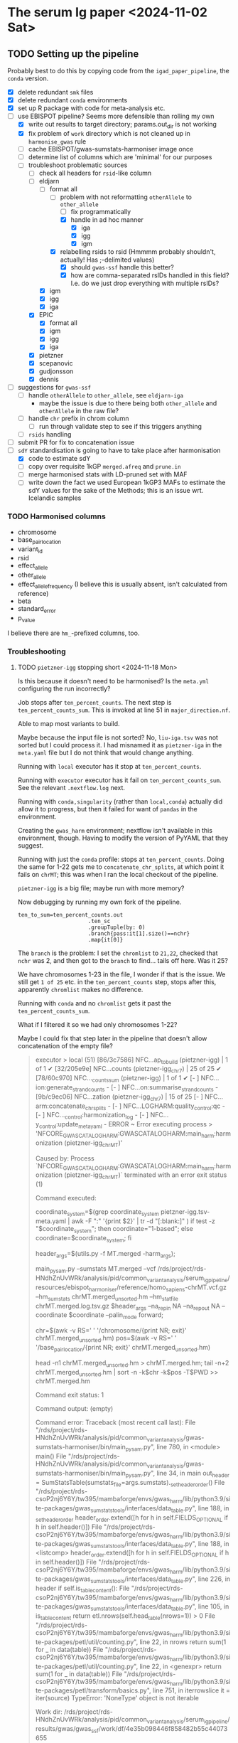 * The serum Ig paper <2024-11-02 Sat>
** TODO Setting up the pipeline

Probably best to do this by copying code from the =igad_paper_pipeline=, the =conda= version.

- [X] delete redundant =smk= files
- [X] delete redundant =conda= environments
- [X] set up R package with code for meta-analysis etc.
- [-] use EBISPOT pipeline? Seems more defensible than rolling my own
  - [X] write out results to target directory; params.out_dir is not working
  - [X] fix problem of =work= directory which is not cleaned up in =harmonise_gwas= rule
  - [ ] cache EBISPOT/gwas-sumstats-harmoniser image once
  - [ ] determine list of columns which are 'minimal' for our purposes
  - [-] troubleshoot problematic sources
    - [-] check all headers for =rsid=-like column
    - [-] eldjarn
      - [-] format all
        - [-] problem with not reformatting =otherAllele= to =other_allele=
          - [ ] fix programmatically
          - [X] handle in ad hoc manner
            - [X] iga
            - [X] igg
            - [X] igm
        - [X] relabelling rsids to rsid (Hmmmm probably shouldn't, actually! Has ;-delimited values)
          - [X] should =gwas-ssf= handle this better?
          - [X] how are comma-separated rsIDs handled in this field? I.e. do we just drop everything with multiple rsIDs?
      - [X] igm
      - [X] igg
      - [X] iga
    - [X] EPIC
      - [X] format all
      - [X] igm
      - [X] igg
      - [X] iga
    - [X] pietzner
    - [X] scepanovic
    - [X] gudjonsson
    - [X] dennis
- [ ] suggestions for =gwas-ssf=
  - [ ] handle =otherAllele= to =other_allele=, see =eldjarn-iga=
    - maybe the issue is due to there being both =other_allele= and =otherAllele= in the raw file?
  - [ ] handle =chr= prefix in chrom column
    - [ ] run through validate step to see if this triggers anything
  - [ ] =rsids= handling
- [ ] submit PR for fix to concatenation issue
- [-] =sdY= standardisation is going to have to take place after harmonisation
  - [X] code to estimate sdY
  - [ ] copy over requisite 1kGP =merged.afreq= and =prune.in=
  - [ ] merge harmonised stats with LD-pruned set with MAF
  - [ ] write down the fact we used European 1kGP3 MAFs to estimate the sdY values for the sake of the Methods; this is an issue wrt. Icelandic samples

*** TODO Harmonised columns

- chromosome
- base_pair_location
- variant_id
- rsid
- effect_allele
- other_allele
- effect_allele_frequency (I believe this is usually absent, isn't calculated from reference)
- beta
- standard_error
- p_value

I believe there are =hm_=-prefixed columns, too.

*** Troubleshooting
**** TODO =pietzner-igg= stopping short <2024-11-18 Mon>

Is this because it doesn't need to be harmonised? Is the =meta.yml= configuring the run incorrectly?

Job stops after =ten_percent_counts=. The next step is =ten_percent_counts_sum=. This is invoked at line 51 in =major_direction.nf=.

Able to map most variants to build.

Maybe because the input file is not sorted? No, =liu-iga.tsv= was not sorted but I could process it. I had misnamed it as =pietzner-iga= in the =meta.yaml= file but I do not think that would change anything.

Running with =local= executor has it stop at =ten_percent_counts=.

Running with =executor= executor has it fail on =ten_percent_counts_sum=. See the relevant =.nextflow.log= next.

Running with =conda,singularity= (rather than =local,conda=) actually did allow it to progress, but then it failed for want of =pandas= in the environment.

Creating the =gwas_harm= environment; nextflow isn't available in this environment, though. Having to modify the version of PyYAML that they suggest.

Running with just the =conda= profile: stops at =ten_percent_counts=. Doing the same for 1-22 gets me to =concatenate_chr_splits=, at which point it fails on =chrMT=; this was when I ran the local checkout of the pipeline.

=pietzner-igg= is a big file; maybe run with more memory?

Now debugging by running my own fork of the pipeline.
#+begin_src
ten_to_sum=ten_percent_counts.out
                      .ten_sc
                      .groupTuple(by: 0)
                      .branch{pass:it[1].size()==nchr}
                      .map{it[0]}
#+end_src

The =branch= is the problem: I set the =chromlist= to =21,22=, checked that =nchr= was 2, and then got to the =branch= to find... tails off here. Was it 25?

We have chromosomes 1-23 in the file, I wonder if that is the issue. We still get =1 of 25= etc. in the =ten_percent_counts= step, stops after this, apparently =chromlist= makes no difference.

Running with =conda= and no =chromlist= gets it past the =ten_percent_counts_sum=.

What if I filtered it so we had only chromosomes 1-22?

Maybe I could fix that step later in the pipeline that doesn't allow concatenation of the empty file?

#+begin_quote
executor >  local (51)
[86/3c7586] NFC…ap_to_build (pietzner-igg) | 1 of 1 ✔
[32/205e9e] NFC…counts (pietzner-igg_chr7) | 25 of 25 ✔
[78/60c970] NFC…_counts_sum (pietzner-igg) | 1 of 1 ✔
[-        ] NFC…ion:generate_strand_counts -
[-        ] NFC…on:summarise_strand_counts -
[9b/c9ec06] NFC…zation (pietzner-igg_chr7) | 15 of 25
[-        ] NFC…arm:concatenate_chr_splits -
[-        ] NFC…LOGHARM:quality_control:qc -
[-        ] NFC…_control:harmonization_log -
[-        ] NFC…y_control:update_meta_yaml -
ERROR ~ Error executing process > 'NFCORE_GWASCATALOGHARM:GWASCATALOGHARM:main_harm:harmonization (pietzner-igg_chrMT)'

Caused by:
  Process `NFCORE_GWASCATALOGHARM:GWASCATALOGHARM:main_harm:harmonization (pietzner-igg_chrMT)` terminated with an error exit status (1)


Command executed:

  coordinate_system=$(grep coordinate_system pietzner-igg.tsv-meta.yaml | awk -F ":" '{print $2}' | tr -d "[:blank:]" )
  if test -z "$coordinate_system"; then coordinate="1-based"; else coordinate=$coordinate_system; fi
  
  header_args=$(utils.py -f MT.merged -harm_args);
  
  main_pysam.py     --sumstats MT.merged     --vcf /rds/project/rds-HNdhZnUvWRk/analysis/pid/common_variant_analysis/serum_ig_pipeline/resources/ebispot_harmoniser/reference/homo_sapiens-chrMT.vcf.gz     --hm_sumstats chrMT.merged_unsorted.hm     --hm_statfile chrMT.merged.log.tsv.gz     $header_args     --na_rep_in NA     --na_rep_out NA     --coordinate $coordinate     --palin_mode forward;
  
  chr=$(awk -v RS='     ' '/chromosome/{print NR; exit}' chrMT.merged_unsorted.hm)
  pos=$(awk -v RS='     ' '/base_pair_location/{print NR; exit}' chrMT.merged_unsorted.hm)
  
  head -n1 chrMT.merged_unsorted.hm > chrMT.merged.hm;
  tail -n+2 chrMT.merged_unsorted.hm | sort -n -k$chr -k$pos -T$PWD >> chrMT.merged.hm

Command exit status:
  1

Command output:
  (empty)

Command error:
  Traceback (most recent call last):
    File "/rds/project/rds-HNdhZnUvWRk/analysis/pid/common_variant_analysis/gwas-sumstats-harmoniser/bin/main_pysam.py", line 780, in <module>                                                
      main()
    File "/rds/project/rds-HNdhZnUvWRk/analysis/pid/common_variant_analysis/gwas-sumstats-harmoniser/bin/main_pysam.py", line 34, in main                                                     
      out_header = SumStatsTable(sumstats_file=args.sumstats)._set_header_order()
    File "/rds/project/rds-csoP2nj6Y6Y/tw395/mambaforge/envs/gwas_harm/lib/python3.9/site-packages/gwas_sumstats_tools/interfaces/data_table.py", line 188, in _set_header_order              
      header_order.extend([h for h in self.FIELDS_OPTIONAL if h in self.header()])
    File "/rds/project/rds-csoP2nj6Y6Y/tw395/mambaforge/envs/gwas_harm/lib/python3.9/site-packages/gwas_sumstats_tools/interfaces/data_table.py", line 188, in <listcomp>                     
      header_order.extend([h for h in self.FIELDS_OPTIONAL if h in self.header()])
    File "/rds/project/rds-csoP2nj6Y6Y/tw395/mambaforge/envs/gwas_harm/lib/python3.9/site-packages/gwas_sumstats_tools/interfaces/data_table.py", line 226, in header                         
      if self.is_table_content():
    File "/rds/project/rds-csoP2nj6Y6Y/tw395/mambaforge/envs/gwas_harm/lib/python3.9/site-packages/gwas_sumstats_tools/interfaces/data_table.py", line 105, in is_table_content               
      return etl.nrows(self.head_table(nrows=1)) > 0
    File "/rds/project/rds-csoP2nj6Y6Y/tw395/mambaforge/envs/gwas_harm/lib/python3.9/site-packages/petl/util/counting.py", line 22, in nrows                                                  
      return sum(1 for _ in data(table))
    File "/rds/project/rds-csoP2nj6Y6Y/tw395/mambaforge/envs/gwas_harm/lib/python3.9/site-packages/petl/util/counting.py", line 22, in <genexpr>                                              
      return sum(1 for _ in data(table))
    File "/rds/project/rds-csoP2nj6Y6Y/tw395/mambaforge/envs/gwas_harm/lib/python3.9/site-packages/petl/transform/basics.py", line 751, in iterrowslice                                       
      it = iter(source)
  TypeError: 'NoneType' object is not iterable

Work dir:
  /rds/project/rds-HNdhZnUvWRk/analysis/pid/common_variant_analysis/serum_ig_pipeline/results/gwas/gwas_ssf/work/df/4e35b098446f858482b55c44073655                                            

Tip: view the complete command output by changing to the process work dir and entering the command `cat .command.out`                                                                         

 -- Check '.nextflow.log' file for details

#+end_quote

Need to edit the above to run the =header_args= and =main_pysam.py= lines. Probably easier to get the paths etc. by writing the commands in a script.

It's definitely the =main_pysam.py= script that is causing problems:
#+begin_src
if args.hm_sumstats:
      out_handle = open_gzip(args.hm_sumstats, "wb")
      out_header = SumStatsTable(sumstats_file=args.sumstats)._set_header_order()
      tag_neg_log_10_p_value=False
      if "neg_log_10_p_value" in out_header:
          out_header.remove("neg_log_10_p_value")
          tag_neg_log_10_p_value=True
#+end_src

Problem is that there are no rows in =MT.merged=, the file to which =args.sumstats=.

***** Creating issue

Note:
- x of 25 when I'm only specifying 1-22
- stops after =ten_percent_counts=
- if they ask why I'm not restricting it to 1-22, say it's because I got further with the default setting and got an explicit error rather than an orderly exit after the =ten_percent_counts= stage

**** DONE Fixing =gwas_harm= environment

Looks like some of the pip dependencies conflict with those of the updated =gwas-sumstats-tools=

****** PR

- reference Vietnamese guy's PR, say doing the same but with the latest release of =gwas-sumstats-tools=
- updated =PyYAML=, =requests=, and specified a version for =numpy=, issue previously encountered https://github.com/EBISPOT/gwas-sumstats-tools/issues/45

***** Looking at this issue for =eldjarn-igg=

The =eldjarn-igg= data set progressed to writing out =ten_percent_total_strand_count.tsv=:
#+begin_quote
Palindromic variant     0
Forward strand variant  0
Reverse strand variant  0
No VCF record found     0
Invalid variant for harmonisation       0
palin_mode      drop
#+end_quote

This file is written out by =ten_percent_counts_sum.nf=. Looks like all the variants are in the =1_map_to_build/unmapped= file!

**** Test job also stopping short <2024-12-04 Wed>

Job stopping at =ten_percent_counts= as before.

This happened when I ran:
#+begin_src
nextflow -c /rds/project/rds-HNdhZnUvWRk/analysis/pid/common_variant_analysis/serum_ig_pipeline/config/harmoniser.config run /rds/project/rds-HNdhZnUvWRk/analysis/pid/common_variant_analysis/gwas-sumstats-harmoniser --ref /rds/project/rds-HNdhZnUvWRk/analysis/pid/common_variant_analysis/serum_ig_pipeline/resources/ebispot_harmoniser/reference -profile test,conda
#+end_src

Not sure why it does not work with =conda=: stopping after the =ten_percent_counts= step. Maybe because I'm rerunning it before deleting the previous output?

Trying to reproduce this with default settings (i.e. =test,singularity=) after dropping the =-c= argument but still running my local checkout of the harmoniser (65714615).
#+begin_src
nextflow run /rds/project/rds-HNdhZnUvWRk/analysis/pid/common_variant_analysis/gwas-sumstats-harmoniser --ref /rds/project/rds-HNdhZnUvWRk/analysis/pid/common_variant_analysis/serum_ig_pipeline/resources/ebispot_harmoniser/reference -profile test,singularity
#+end_src

#+begin_src
executor >  local (26)
[25/26245c] NFC…map_to_build (random_name) | 1 of 1 ✔
[a4/039746] NFC…_counts (random_name_chrX) | 25 of 25 ✔
[-        ] NFC…ion:ten_percent_counts_sum -
[-        ] NFC…ion:generate_strand_counts -
[-        ] NFC…on:summarise_strand_counts -
[-        ] NFC…RM:main_harm:harmonization -
[-        ] NFC…arm:concatenate_chr_splits -
[-        ] NFC…LOGHARM:quality_control:qc -
[-        ] NFC…_control:harmonization_log -
[-        ] NFC…y_control:update_meta_yaml -
Completed at: 04-Dec-2024 21:48:45
Duration    : 17m 47s
CPU hours   : 0.3
Succeeded   : 26
#+end_src

This still happens if I run it in a separate directory, =test=.

Running with the repo version (65726143):
#+begin_src
nextflow run EBISPOT/gwas-sumstats-harmoniser --ref /rds/project/rds-HNdhZnUvWRk/analysis/pid/common_variant_analysis/serum_ig_pipeline/resources/ebispot_harmoniser/reference -r $release_version -profile test,singularity
#+end_src

Hadn't set =release_version= (v1.1.10).

Had to delete the =.nextflow= directory to get this running; would this help with the other jobs?

Ok, =conda= version does not work even with this! Stops at =ten_percent_counts=.

I can run these on my own machine, might be due to the cluster.

***** Running the =test= locally

This works?
#+begin_src
  (base) tomw@toms-tpd:~/cam/serum_ig_pipeline$ sudo nextflow run EBISPOT/gwas-sumstats-harmoniser -r v1.1.10 -profile test,singularity
Nextflow 24.10.2 is available - Please consider updating your version to it

 N E X T F L O W   ~  version 24.10.0

Pulling EBISPOT/gwas-sumstats-harmoniser ...
 downloaded from https://github.com/EBISPOT/gwas-sumstats-harmoniser.git
Launching `https://github.com/EBISPOT/gwas-sumstats-harmoniser` [special_pike] DSL2 - revision: 436c17a91c [v1.1.10]

Start harmonising files
Harmonizing the file /root/.nextflow/assets/EBISPOT/gwas-sumstats-harmoniser/test_data/random_name.tsv
[-        ] process > NFCORE_GWASCATALOGHARM:GWASCATALOGHARM:major_direction:map_to_build            -
executor >  local (10)
[dd/b4e1e8] process > NFCORE_GWASCATALOGHARM:GWASCATALOGHARM:major_direction:map_to_build (random_name)             [100%] 1 of 1 ✔
[08/76cf43] process > NFCORE_GWASCATALOGHARM:GWASCATALOGHARM:major_direction:ten_percent_counts (random_name_chr1)  [100%] 2 of 2 ✔
[8c/2a1791] process > NFCORE_GWASCATALOGHARM:GWASCATALOGHARM:major_direction:ten_percent_counts_sum (random_name)   [100%] 1 of 1 ✔
[-        ] process > NFCORE_GWASCATALOGHARM:GWASCATALOGHARM:major_direction:generate_strand_counts                 -
[-        ] process > NFCORE_GWASCATALOGHARM:GWASCATALOGHARM:major_direction:summarise_strand_counts                -
[74/814d7d] process > NFCORE_GWASCATALOGHARM:GWASCATALOGHARM:main_harm:harmonization (random_name_chr22)            [100%] 2 of 2 ✔
[30/577ac7] process > NFCORE_GWASCATALOGHARM:GWASCATALOGHARM:main_harm:concatenate_chr_splits (random_name)         [100%] 1 of 1 ✔
[c1/8f7d1b] process > NFCORE_GWASCATALOGHARM:GWASCATALOGHARM:quality_control:qc (random_name)                       [100%] 1 of 1 ✔
[65/fdb023] process > NFCORE_GWASCATALOGHARM:GWASCATALOGHARM:quality_control:harmonization_log (random_name)        [100%] 1 of 1 ✔
[5d/7422ca] process > NFCORE_GWASCATALOGHARM:GWASCATALOGHARM:quality_control:update_meta_yaml (random_name)         [100%] 1 of 1 ✔
Completed at: 04-Dec-2024 18:03:32
Duration    : 1m 29s
CPU hours   : (a few seconds)
Succeeded   : 10
#+end_src

When I run my checkout, it finishes those missing jobs too when run with =singularity=.

**** Running =eldjarn-iga= <2024-12-05 Thu>

#+begin_src
[e1/8b66a5] NFC…nization_log (eldjarn-iga) | 1 of 1, failed: 1 ✘
[-        ] NFC…y_control:update_meta_yaml -
ERROR ~ Error executing process > 'NFCORE_GWASCATALOGHARM:GWASCATALOGHARM:quality_control:harmonization_log (eldjarn-iga)'

Caused by:
  Process `NFCORE_GWASCATALOGHARM:GWASCATALOGHARM:quality_control:harmonization_log (eldjarn-iga)` terminated with an error exit status (1)


Command executed:

  # Generating running log
  log_script.sh     -r "/rds/project/rds-HNdhZnUvWRk/analysis/pid/common_variant_analysis/serum_ig_pipeline/resources/ebispot_harmoniser/reference/homo_sapiens-chr15.vcf.gz"     -i eldjarn-ig
a.tsv     -c ten_percent_total_strand_count.tsv     -d report.txt     -h harmonised.tsv     -u unmapped     -o eldjarn-iga.running.log     -p v1.1.10
  
  N=$(awk -v RS='       ' '/hm_code/{print NR; exit}' harmonised.qc.tsv)
  sed 1d harmonised.qc.tsv| awk -F "    " '{print $'"$N"'}' | creat_log.py >> eldjarn-iga.running.log
  
  # extract harmonise result
  result=$(grep Result eldjarn-iga.running.log | cut -f2)
  
  # Prepare the gzip data
  chr=$(awk -v RS='     ' '/chromosome/{print NR; exit}' harmonised.qc.tsv)
  pos=$(awk -v RS='     ' '/base_pair_location/{print NR; exit}' harmonised.qc.tsv)
  
  cat harmonised.qc.tsv | bgzip -c > eldjarn-iga.h.tsv.gz
  tabix -c N -S 1 -f -s $chr -b $pos -e $pos eldjarn-iga.h.tsv.gz

Command exit status:
  1

Command output:
  /rds/project/rds-HNdhZnUvWRk/analysis/pid/common_variant_analysis/serum_ig_pipeline/resources/ebispot_harmoniser/reference/homo_sapiens-chr15.vcf.gz,eldjarn-iga.tsv,ten_percent_total_strand_count.tsv,report.txt,harmonised.tsv,unmapped,,,eldjarn-iga.running.log,v1.1.10

Command error:
  INFO:    Environment variable SINGULARITYENV_TMP is set, but APPTAINERENV_TMP is preferred
  INFO:    Environment variable SINGULARITYENV_TMPDIR is set, but APPTAINERENV_TMPDIR is preferred
  INFO:    Environment variable SINGULARITYENV_NXF_TASK_WORKDIR is set, but APPTAINERENV_NXF_TASK_WORKDIR is preferred
  /rds/project/rds-HNdhZnUvWRk/analysis/pid/common_variant_analysis/serum_ig_pipeline/resources/ebispot_harmoniser/reference/homo_sapiens-chr15.vcf.gz,eldjarn-iga.tsv,ten_percent_total_strand_count.tsv,report.txt,harmonised.tsv,unmapped,,,eldjarn-iga.running.log,v1.1.10
  awk: line 1: syntax error at or near }
  Traceback (most recent call last):
    File "/bin/creat_log.py", line 43, in <module>
      success_ratio=success_all/all
  ZeroDivisionError: division by zero
  

#+end_src

Looks like the issue is that the chromosome values are prefixed with =chr=.

Now running after fixing =chr= issue: 65782694.

Only 2,474,741 rows in the harmonised file, though. =10_percent_ratio= ('forward sites ratio') was 0.54, which meant palindromic variants were dropped. Only harmonised 7.81% of sites. 79.93% of input variants dropped as no match in the reference VCF, but far more were still mapped to hg38.

#+begin_src
  X	NA	G	A	0.0974	0.092386	NA	0.291759	chrX:156029849:G:A	.	A	0.53498	30695	0.00198	NA	NA
X	NA	C	C	-0.0513	0.123768	NA	0.678518	chrX:156029857:C:C	.	C	0.16844	30695	0.00094	NA	NA
X	NA	G	C	0.0513	0.123768	NA	0.678518	chrX:156029857:G:C	rs1384946096	C	0.16844	30695	0.00094	NA	NA
X	NA	C	CTTAGGG	-0.0061	0.063531	NA	0.923508	chrX:156029886:C:CTTAGGG	rs1440518544	CTTAGGG	0.03456	30695	0.00348	NA	NA
X	NA	T	T	0.0029	0.060766	NA	0.961936	chrX:156029888:T:T	.	T	0.01685	30695	0.00355	NA	NA
X	NA	*	T	-0.0029	0.059369	NA	0.961041	chrX:156029888:*:T	.	T	0.01726	30695	0.00355	NA	NA
X	NA	C	G	1.0176	0.434783	NA	0.019259	chrX:156029914:C:G	rs1301486121	G	1.71537	30695	0.00022	NA	NA
X	NA	C	G	-0.0193	0.05453	NA	0.723388	chrX:156029926:C:G	rs1378190828	G	0.14063	30694	0.0051	NA	NA
X	NA	A	G	-0.0351	0.056235	NA	0.532518	chrX:156029943:A:G	rs868390234	G	0.27367	30694	0.0049	NA	NA
X	NA	A	G	-0.0351	0.05618	NA	0.532119	chrX:156029949:A:G	rs867012337	G	0.27399	30694	0.0049	NA	NA
#+end_src

If I grep for the position of the last variant in the above subset of rows, I get a match for alleles, rsID, etc.

#+begin_src
  snakemake) [tw395@login-q-1 reference]$ zcat homo_sapiens-chrX.vcf.gz | grep "156029949"
X	156029949	rs1381077572	G	GG	.	.	dbSNP_151;TSA=insertion
X	156029949	rs867012337	A	C,G	.	.	dbSNP_151;TSA=SNV;E_Freq;E_TOPMed;E_gnomAD

#+end_src

Would it be any different if I relabelled the =rsids= column? Running this as 65787288. This works!

***** =other_allele= not relabelled properly <2024-12-05 Thu>

The =eldjarn-iga.json= file 'relabels' =otherAllele= as =otherAllele= rather than =other_allele=.

#+begin_quote
Chrom   Pos     Name    rsids   effectAllele    otherAllele     Beta    Pval    minus_log10_pval        SE      N       ImpMAF
#+end_quote

=effectAllele= is handled correctly.

****** PR for this issue

Would need to edit header schema. =otherAllele= is absent, but perhaps the matching checks for capitalised/uncapitalised versions.

***** =rsid= column where multiple rsIDs are present <2024-12-06 Fri>

There are 1,252,336 rows in the file with the comma-delimited rsIDs (33,449,991 rows in total).

=unmapped= has 445,802 rows, 49,740 instances of commas (more than one in some fields).

I lose just over 20% sites in total from 33.5M variants. Hmmm...

#+begin_quote
6. Failed harmonisation

21.63% ( 7139118 of 33004201 ) sites failed to harmonise.

hm_code Number  Percentage      Explanation
15      3370190 10.21%  No matching variants in reference VCF; Cannot harmonise
14      3767139 11.41%  Required fields are not known; Cannot harmonise
16      1789    0.01%   Multiple matching variants in reference VCF (ambiguous); Cannot harmonise

#+end_quote

Are we losing those code 15's for a good reason? Looking at the files in =4_harmonization=, looks like a lot of those I am losing are indels, SNPs missing information.

Does the coordinate-based step in =map_to_build.py= save any rows with multiple rsIDs? There should be some in the =eldjarn-iga= output file:
#+begin_quote
> dat[, .N, by = hm_coordinate_conversion]
   hm_coordinate_conversion        N
                     <char>    <int>
1:                       lo   118768
2:                       rs 25746315
> dat[rsid %like% ',']
Empty data.table (0 rows and 17 cols): chromosome,base_pair_location,effect_allele,other_allele,beta,standard_error...
#+end_quote

Maybe the rsID is updated? Apparently so, I get 6,717 rows, e.g.
#+begin_quote
> merged[!is.na(rsid.y)][, .(chromosome, base_pair_location, rsid.x, rsid.y)]
      chromosome base_pair_location       rsid.x
          <char>              <int>       <char>
   1:          1          112568861  rs377429784
   2:          1          151781328  rs550995792
   3:          1          166716818  rs143243322
   4:         10           91154560  rs780262309
   5:         11             197169    rs5789177
  ---                                           
6713:          9           39093202  rs375232468
6714:          9           39152534 rs1198576337
6715:          9           39209599  rs372042997
6716:          9           39465460 rs1437888070
6717:          9          102285530   rs78170949
                                   rsid.y
                                   <char>
   1:             rs377429784,rs869255253
   2: rs1491351417,rs550995792,rs60652277
   3:              rs143243322,rs60040574
   4:             rs750427664,rs780262309
   5:                 rs3839961,rs5789177
  ---                                    
6713:              rs375232468,rs60208177
6714:              rs1198576337,rs4062758
6715:              rs372042997,rs60690302
6716:             rs1437888070,rs77517622
6717:              rs398096568,rs78170949
#+end_quote

Well, good job, EBI, this was a problem I did not need to fix, I think.

**** TODO Is =rsid=-like column present elsewhere? <2024-12-06 Fri>

#+begin_src
  dennis-iga.tsv
chromosome	variant_id	base_pair_location	A1	A2	N	AF1	BETA	SE	p_value
dennis-igg.tsv
chromosome	variant_id	base_pair_location	A1	A2	N	AF1	BETA	SE	p_value
eldjarn-iga.tsv
Chrom	Pos	Name	rsids	effectAllele	otherAllele	Beta	Pval	minus_log10_pval	SE	N	ImpMAF
eldjarn-igg.tsv
Chrom	Pos	Name	rsids	effectAllele	otherAllele	Beta	Pval	minus_log10_pval	SE	N	ImpMAF
eldjarn-igm.tsv
Chrom	Pos	Name	rsids	effectAllele	otherAllele	Beta	Pval	minus_log10_pval	SE	N	ImpMAF
gudjonsson-iga.tsv
variant_id	p_value	chromosome	base_pair_location	effect_allele	other_allele	effect_allele_frequency	beta	standard_error	odds_ratio	ci_lower	ci_upper
gudjonsson-igg.tsv
variant_id	p_value	chromosome	base_pair_location	effect_allele	other_allele	effect_allele_frequency	beta	standard_error	odds_ratio	ci_lower	ci_upper
gudjonsson-igm.tsv
variant_id	p_value	chromosome	base_pair_location	effect_allele	other_allele	effect_allele_frequency	beta	standard_error	odds_ratio	ci_lower	ci_upper
iga.tsv
chr	rsid	pos	REF	ALT	all_AA	all_AB	all_BB	maf	hwe	p_value	beta	se	info_impute	impute	N
igg.tsv
chr	rsid	pos	REF	ALT	all_AA	all_AB	all_BB	maf	hwe	p_value	beta	se	info_impute	impute	N
igm.tsv
chr	rsid	pos	REF	ALT	all_AA	all_AB	all_BB	maf	hwe	p_value	beta	se	info_impute	impute	N
liu-decode-iga.tsv
SNP	CHR	BP_hg19	A1	A2	BETA	SE	P
liu-iga.tsv
SNP	CHR	BP_hg19	A1	A2	BETA	SE	P
pietzner-iga.tsv
rsid	MarkerName	Allele1	Allele2	Freq1	FreqSE	MinFreq	MaxFreq	Effect	StdErr	Pvalue	Direction	HetISq	HetChiSq	HetDf	HetPVal	TotalSampleSize	chr	pos
pietzner-igg.tsv
rsid	MarkerName	Allele1	Allele2	Freq1	FreqSE	MinFreq	MaxFreq	Effect	StdErr	Pvalue	Direction	HetISq	HetChiSq	HetDf	HetPVal	TotalSampleSize	chr	pos
pietzner-igm.tsv
rsid	MarkerName	Allele1	Allele2	Freq1	FreqSE	MinFreq	MaxFreq	Effect	StdErr	Pvalue	Direction	HetISq	HetChiSq	HetDf	HetPVal	TotalSampleSize	chr	pos
scepanovic-iga.tsv
chromosome	base_pair_location	variant_id	other_allele	effect_allele	effect_allele_frequency	test	obs_ct	beta	standard_error	t_stat	p_value	ci_upper	odds_ratio	ci_lower
scepanovic-igg.tsv
chromosome	base_pair_location	variant_id	other_allele	effect_allele	effect_allele_frequency	test	obs_ct	beta	standard_error	t_stat	p_value	ci_upper	ci_lower	odds_ratio
scepanovic-igm.tsv
chromosome	base_pair_location	variant_id	other_allele	effect_allele	effect_allele_frequency	test	obs_ct	beta	standard_error	t_stat	p_value	odds_ratio	ci_lower	ci_upper

#+end_src

Ensuring that we've handled these columns correctly where necessary:
- [-] eldjarn
  - [ ] missing rows where we have multiple rsIDs; how come we don't just use coordinates there? Apparently =map_to_build= does do this.
- [ ] EPIC
- [ ] pietzner

**** TODO Using config to specify column labels <2024-12-23 Mon>

#+begin_quote
gwas/plot_gwas_manhattan.R:chr_col <- snakemake@params[['chr_col']]
gwas/plot_gwas_manhattan.R:bp_col <- snakemake@params[['bp_col']]
gwas/plot_gwas_manhattan.R:p_col <- snakemake@params[['p_col']]
gwas/plot_gwas_manhattan.R:snp_col <- snakemake@params[['snp_col']]
gwas/lead_snp_annotation.py:chr_col = snakemake.params.chr_col
gwas/lead_snp_annotation.py:bp_col = snakemake.params.bp_col
gwas/lead_snp_annotation.py:snp_col = snakemake.params.snp_col
gwas/lead_snp_annotation.py:ref_col = snakemake.params.ref_col
gwas/lead_snp_annotation.py:alt_col = snakemake.params.alt_col
gwas/join_pair_gwas_stats.R:chr_col <- snakemake@params[['chr_col']]
gwas/join_pair_gwas_stats.R:bp_col <- snakemake@params[['bp_col']]
gwas/join_pair_gwas_stats.R:ref_col <- snakemake@params[['ref_col']]
gwas/join_pair_gwas_stats.R:alt_col <- snakemake@params[['alt_col']]
gwas/join_pair_gwas_stats.R:p_col <- snakemake@params[['p_col']]
gwas/join_pair_gwas_stats.R:beta_col <- snakemake@params[['beta_col']]
gwas/join_pair_gwas_stats.R:se_col <- snakemake@params[['se_col']]
gwas/join_pair_gwas_stats.R:id_col <- snakemake@params[['id_col']]
gwas/make_plink_range.R:chr_col <- snakemake@params[['chr_col']]
gwas/make_plink_range.R:bp_col <- snakemake@params[['bp_col']]
gwas/make_plink_range.R:ref_col <- snakemake@params[['ref_col']]
gwas/make_plink_range.R:alt_col <- snakemake@params[['alt_col']]
gwas/distance_clump.R:chr_col <- snakemake@params[['chr_col']]
gwas/distance_clump.R:bp_col <- snakemake@params[['bp_col']]
gwas/distance_clump.R:ref_col <- snakemake@params[['ref_col']]
gwas/distance_clump.R:alt_col <- snakemake@params[['alt_col']]
gwas/distance_clump.R:snp_col <- snakemake@params[['snp_col']]
gwas/distance_clump.R:p_col <- snakemake@params[['p_col']]
gwas/distance_clump.R:beta_col <- snakemake@params[['beta_col']]
gwas/distance_clump.R:se_col <- snakemake@params[['se_col']]
ldsc_and_sumher/preprocess_sumstats.R:chr_col <- snakemake@params[['chr_col']]
ldsc_and_sumher/preprocess_sumstats.R:bp_col <- snakemake@params[['bp_col']]
ldsc_and_sumher/preprocess_sumstats.R:ref_col <- snakemake@params[['ref_col']]
ldsc_and_sumher/preprocess_sumstats.R:alt_col <- snakemake@params[['alt_col']]
ldsc_and_sumher/preprocess_sumstats.R:p_col <- snakemake@params[['p_col']]
ldsc_and_sumher/preprocess_sumstats.R:beta_col <- snakemake@params[['beta_col']]
ldsc_and_sumher/preprocess_sumstats.R:snp_col <- snakemake@params[['snp_col']]
ldsc_and_sumher/process_sum_stats_for_merged_gwas.R:chr_col <- snakemake@params[['chr_col']]
ldsc_and_sumher/process_sum_stats_for_merged_gwas.R:bp_col <- snakemake@params[['bp_col']]
ldsc_and_sumher/process_sum_stats_for_merged_gwas.R:ref_col <- snakemake@params[['ref_col']]
ldsc_and_sumher/process_sum_stats_for_merged_gwas.R:alt_col <- snakemake@params[['alt_col']]
ldsc_and_sumher/process_sum_stats_for_merged_gwas.R:beta_a_col <- snakemake@params[['beta_a_col']]
ldsc_and_sumher/process_sum_stats_for_merged_gwas.R:beta_b_col <- snakemake@params[['beta_b_col']]
ldsc_and_sumher/process_sum_stats_for_merged_gwas.R:se_a_col <- snakemake@params[['se_a_col']]ldsc_and_sumher/process_sum_stats_for_merged_gwas.R:se_b_col <- snakemake@params[['se_b_col']]
#+end_quote

Need to replace the likes of =snakemake@params[['chr_col']]= with =snakemake@config$chr_col=

*** Notes on harmoniser pipeline
**** Process

***** =map_to_build=

Updates variant's position by mapping rsID to Ensembl reference. If not possible, liftover is used.

Variants which cannot be mapped are put in =1_map_to_build/unmapped=.

***** =ten_sc=

This infers strand orientation by using a 'strand consensus approach' in order to deal with palindromic variants. It looks at 10% of non-palindromic variants, selected at random, comparing them to the Ensembl VCF reference.

***** What is relevant to the handling of rsID synonyms? <2024-12-20 Fri>

****** =make_synonym_table.py=

This script is invoked in =make_local_synonyms_table=, used to create =rsID.sql=. Can we use the information in that?

=basic_qc_nf.py= takes the =rsID.sql= file as its 'synonyms' database.

#+begin_src
sqlite> .schema
CREATE TABLE variation_synonym (
    variation_id int(10)  NOT NULL,
    name varchar(255) DEFAULT NULL
    );
CREATE INDEX rsid_idx on variation_synonym (name);
CREATE INDEX syn_idx on variation_synonym (variation_id);
sqlite> PRAGMA table_info(variation_synonym)
   ...> 
   ...> ;
0|variation_id|int(10)|1||0
1|name|varchar(255)|0|NULL|0
#+end_src

It looks like this doesn't store alternatives, the following did not return any rows:

#+begin_src
sqlite> select * from variation_synonym where name like '%,%' limit 1;
#+end_src

****** =vcf= file

This stores rsIDs and some are duplicated for a given position.

****** Selecting the best rsIDs from duplicates

*** How do I have the harmoniser running on CSD3 as of <2024-12-22 Sun>?

I run =gwas-ssf= then the likes of:
#+begin_src
cd /rds/project/rds-HNdhZnUvWRk/analysis/pid/common_variant_analysis/serum_ig_pipeline/results/gwas/gwas_ssf/eldjarn-iga

conda activate gwas_harm

nextflow -c /rds/project/rds-HNdhZnUvWRk/analysis/pid/common_variant_analysis/serum_ig_pipeline/config/harmoniser.config run /rds/project/rds-HNdhZnUvWRk/analysis/pid/common_variant_analysis/gwas-sumstats-harmoniser --ref /rds/project/rds-HNdhZnUvWRk/analysis/pid/common_variant_analysis/serum_ig_pipeline/resources/ebispot_harmoniser/reference --harm --file /rds/project/rds-HNdhZnUvWRk/analysis/pid/common_variant_analysis/serum_ig_pipeline/results/gwas/gwas_ssf/eldjarn-iga/eldjarn-iga.tsv -profile singularity
#+end_src

NB:

1. my =harmoniser.config=
2. my fork of the =gwas-sumstats-harmoniser=
3. =singularity= profile

Re: 2, if my fix to the strand counts step was merged in through a PR, I could probably revert to using the public version.

** TODO estimating sdY in all data sets

** Study inclusion

*** Scepanovic and sdY estimates <2025-01-10 Fri>

There are only 1,000 subjects in this study, so inclusion is hardly critical to the power of the meta-analysis.

[[https://genomemedicine.biomedcentral.com/articles/10.1186/s13073-018-0568-8#Sec2][From the paper]]:

#+begin_quote
For single-variant association analyses, we only considered SNPs with a MAF of > 5% (N = 5,699,237). We used PLINK (v1.9) [24] to perform logistic regression for binary phenotypes (serostatus: antibody positive versus negative) and linear regression for continuous traits (log10-transformed quantitative measurements of antibody levels in seropositive donors). The first two principal components of a PCA based on genetic data, age and sex, were used as covariates in all tests. In order to correct for baseline difference in IgG production in individuals, total IgG levels were included as covariates when examining associations with antigen-specific antibody levels, total IgM, IgE, and IgA levels. From a total of 53 additional variables additional co-variates, selected by using elastic net [25] and stability selection [26] as detailed elsewhere [16], were included in some analyses (Additional file 1: Table S3). For all genome-wide association studies, we used a genome-wide significant threshold (Pthreshold < 2.6 × 10−9) corrected for the number of antigens and immunoglobulin classes tested (N = 19). For specific HLA analyses, we used PLINK (v1.07) [27] to perform conditional haplotype-based association tests and multivariate omnibus tests at multi-allelic amino acid positions.
#+end_quote

I would need an estimate of the standard deviation of Y to restandardise the summary statistics. I think it's not worth it.

They do give this number, however:

#+begin_quote
To characterize the variability in humoral immune responses between healthy individuals, we measured total IgG, IgM, IgA, and IgE levels in the plasma of the 1000 donors of the Milieu Interieur (MI) cohort. After log10 transformation, total IgG, IgM, IgA, and IgE levels showed normal distributions, with a median ± sd of 1.02 ± 0.08 g/l, 0.01 ± 0.2 g/l, 0.31 ± 0.18 g/l, and 1.51 ± 0.62 UI/ml, respectively
#+end_quote

Note that these are on the log10 scale, too. The sdY.est procedure recovered the SD values pretty well:

| Isotype | Median |   SD | Median sdY.est |
|---------+--------+------+----------------|
| IgG     |   1.02 | 0.08 |          0.079 |
| IgM     |   0.01 |  0.2 |          0.193 |
| IgA     |   0.31 | 0.18 |          0.171 |

*** What about the scale of the other summary statistics? <2025-01-10 Fri>

sdY estimates:

#+begin_quote
           dataset median(sdY.est)
 1:        liu-iga 1.1675795
 2: liu-decode-iga 1.5899747
 3:     dennis-iga 0.9110791
 4:     dennis-igg 0.9345117
 5:       epic-iga 0.4996091
 6:       epic-igg 0.2871838
 7:       epic-igm 0.5358721
 8: scepanovic-igg 0.0788076
 9: scepanovic-igm 0.1933939
10: scepanovic-iga 0.1712270
11:   pietzner-igm 0.9821195
12:   pietzner-iga 1.0155681
13:   pietzner-igg 1.0145151
14: gudjonsson-igg 0.9441563
15: gudjonsson-iga 0.9342935
16: gudjonsson-igm 0.9793915
17:    eldjarn-igg 1.0449364
18:    eldjarn-iga 1.1091828
19:    eldjarn-igm 1.0969310
#+end_quote

| Study      | Scale           | Notes                                                                 |
|------------+-----------------+-----------------------------------------------------------------------|
| Dennis     | standard normal | rank-based INT, sdY.est values suggestive of standardised Y           |
| Liu        | standard normal | standard-normalised residuals from regression of log Y on age and sex |
| EPIC       | log             |                                                                       |
| Pietzner   | standard normal | rank-based INT                                                        |
| Gudjonsson | Box-Cox         | Box-Cox transformation                                                |
| Eldjarn    | standard normal | rank-based INT                                                        |
| Scepanovic | log10           |                                                                       |

NB: 'INT' is inverse normal transformation, so on the scale of a standard normal. See Fig1b in the Dennis paper for where I saw this.

I suppose these are all ways of getting response variable values to be approximately ~ N(0,1). log10 and log scales differ by log(10), so standardising the betas and SEs should take care of this.

**** Dennis

#+begin_quote
In our primary analysis, we transformed lab values to fit the normal distribution to improve the performance of the linear regression models [21]. We applied the rank-based inverse normal quantile transformation to all labs, which ensured trait normality by replacing the value of each observation with its quantile from the standard normal distribution. The inverse normal quantile transformation thus preserved the rank ordering of observations, but not the values themselves, and model coefficients therefore are uninterpretable on the original scale.
#+end_quote

**** Liu

#+begin_quote
Multi-ancestry cohorts were classified into ancestry-specific strata based on global principal component analysis. In each sub-cohort, serum IgA levels were log-transformed and expressed as standard-normalized residuals from regression of log-transformed IgA levels against age and sex. We performed genome-wide association testing in each cohort for the markers that were imputed at high quality (
) using a linear regression model under additive coding of the dosage genotypes, and with adjustment for cohort-specific significant principal components (PCs) of ancestry78. To quantify potential inflation of type I error due to stratification or technical artifacts, we estimated the genomic inflation factor for each cohort but detected no substantial inflation with lambda <1.05 in each individual study. We performed a fixed-effects as well as TransMeta random effects meta-analysis to combine the results of all 17 individual cohort summary statistics using METAL79 and TransMeta21 software, respectively. All significant loci were further assessed for heterogeneity by derivation of Heterogeneity Index (I2) and by testing using Cochrane’s heterogeneity test in PLINK80. The quantile-quantile plot of the final meta-analysis showed no global departures from the expected null distribution, with the genomic inflation factor estimated at 1.016 (Supplementary Fig. 2). The genome-wide significant signals were defined by the generally accepted P < 5.0 × 10−8 and signals with P < 1.0 × 10−6 were considered as suggestive.
#+end_quote

**** EPIC

Hmmm, 'log-transformed' and then 'standardised'?

#+begin_quote
Prior to running the GWAS, samples were removed if they had: age greater than 80 years at the time of sampling; absence of genetic data; non-European ancestry; presence of relatives in the EPIC Norfolk sample as indicated by π >= 0.1875. Variants with imputation quality (info) < 0.4, Hardy-Weinberg Equilibrium p-value < 1x10-6, minor allele frequency (MAF) < 0.001, or effect size/standard error > 10 were removed. The log-transformed IgA phenotypes were standardised and the GWAS was performed using an additive model in SNPTEST (v2.5.4-beta3) incorporating age, sex, and scores on the first ten principal components of the genetic relatedness matrix.
#+end_quote

#+begin_quote
> dat[, lapply(.SD, median, na.rm = T), .SDcols = names(dat) %like% 'IG']
   IGA_CONC IGG1_CONC IGG2_CONC IGG3_CONC IGG4_CONC IGM_CONC IGG_CONC
      <num>     <num>     <num>     <num>     <num>    <num>    <num>
1: 233.9935   582.268   227.672     43.63    34.035   65.836   932.63
#+end_quote

NB: I created the =IGG_CONC= column as the sum of the IgG subclasses.

What was the sdY in the raw data? I don't know the subset of samples used for the GWAS of each isotype, I have 9,610 data points here. What is the sd of Y on different scales?

#+begin_quote
> dcast(melt(rbound, id.vars = 'scale'), variable ~ scale)[, .(variable, raw, log, log10)]
Key: <variable>
    variable       raw       log     log10
      <fctr>     <num>     <num>     <num>
1:  IGA_CONC 134.52692 0.5037606 0.2187805
2: IGG1_CONC 226.56262 0.3543768 0.1539039
3: IGG2_CONC 117.06080 0.5133363 0.2229391
4: IGG3_CONC  37.24913 0.5951565 0.2584732
5: IGG4_CONC  66.30797 1.0375210 0.4505896
6:  IGM_CONC  52.42656 0.5423559 0.2355422
7:  IGG_CONC 274.35088 0.2836292 0.1231786
#+end_quote

For what it's worth, log10 was used in that other paper. Comparing with the =sdY.est= values:

#+begin_quote
           dataset median(sdY.est)
 5:       epic-iga 0.4996091
 6:       epic-igg 0.2871838
 7:       epic-igm 0.5358721
#+end_quote

Looks like there's a very good match between the log scale values and the estimates we recover here. What about normality? Can't paste a plot in here but it looks ok. I think the location's not an issue as we have the intercept in the regression, so really it's just scale that's the issue.

**** Pietzner

#+begin_quote
Genome-wide association studies for each protein target (rank-based inverse normal-transformed aptamer abundance corrected for age, sex, the first ten genetic principal components and test site) were run for each array separately using the BGENIE software (v1.3) (74) and the results were combined in a fixed-effects meta-analysis in METAL (75). We restricted the GWAS to variants with a minor allele frequency threshold of at least 1%.
#+end_quote

More detail from their Covid paper:

#+begin_quote
After excluding ancestry outliers and related individuals, 10,708 Fenland participants had both phenotypes and genetic data for the GWAS (OMICS = 8350, Core-Exome=1026, and GWAS = 1332). Within each genotyping subset, aptamer abundances were transformed to follow a normal distribution using the rank-based inverse normal transformation. Transformed aptamer abundances were then adjusted for age, sex, sample collection site, and 10 principal components in STATA v14, and the residuals used as input for the genetic association analyses. Test site was omitted for protein abundances measured by Olink as those were all selected from the same test site. Genome-wide association was performed under an additive model using BGENIE (v1.3)45. Results for the three genotyping arrays were combined in a fixed-effects meta-analysis in METAL48. Following the meta-analysis, 17,652,797 genetic variants, also present in the largest subset of the Fenland data (Fenland-OMICS), were taken forward for further analysis.
#+end_quote

**** Gudjonsson

#+begin_quote
Data processing and statistical analysis were performed using R (v3.5.1 & 4.0.1) and Rstudio (v1.1.456), unless otherwise specified. Box-Cox transformation was applied on the protein data55 and extreme outlier values were excluded, defined as values above the 99.5th percentile of the distribution of 99th percentile cutoffs across all proteins after scaling, resulting in the removal of an average 11 samples per SOMAmer, as previously described18. Within the AGES cohort, 5368 individuals had both genetic data and protein measurements. With that sample set, 7,506,463 variants were tested for association with each of the 4782 SOMAmers separately, in a linear regression model with age, sex, 5 genetic principal components, and genotyping platform as covariates using PLINK 2.0. To obtain independent genetic signals, we performed a stepwise conditional association analysis for each SOMAmer separately with the GCTA-COJO software19,20. We conditioned on the current lead variant, defined as the variant with the lowest P-value, and then kept track of any new lead variants with study-wide-significant associations. Variants in strong LD (r2 > 0.9) with previously chosen lead variants were not considered for joint analysis to avoid multicollinearity. The independent signals defined by GCTA-COJO were subsequently subjected to a validation analysis where the joint models were tested using individual-level data in AGES and those remaining study-wide significant retained. Associations with independent lead variants within 300 kb window of the gene boundaries of the protein-coding gene were defined as cis-signals, and otherwise in trans. To compare independent signals between SOMAmers, we define any signals with lead variants in strong LD (r2 > 0.9) as the same signal. Due to the complex LD structure and high pleiotropy of the MHC region56 (chr.6, 28.47–34.45 Mb) we collapsed all signals within that region to a single signal. To define loci harboring independent signals, we defined a 300 kb window around each independent signal (150 kb up- and downstream of lead variants) and collapsed all such intersecting windows. Therefore, the definition of loci is solely based on physical distances while the definition of independent signals is solely based on LD structure. Variants were annotated using the Ensembl Variant Effect Predictor57 (v104, “per_gene” option), where PAVs affecting the corresponding protein target were defined as those with the following consequences: splice acceptor variant, splice donor variant, splice region variant, stop gained, stop lost, start lost, frameshift variant, missense variant or frameshift variant. The GWAS results were visualized using Circos58. Pathway enrichment was performed using gProfiler59, using the full set of measured proteins as background and considering Benjamini–Hochberg FDR < 0.05 as statistically significant. Enrichment of tissue-elevated gene expression was performed using data from the Human Protein Atlas24 with a Fisher’s exact test, considering Benjamini–Hochberg FDR < 0.05 as statistically significant.
#+end_quote

**** Eldjarn

#+begin_quote
Genome-wide association study

We rank-inverse normal transformed the measurements for each assay and adjusted them for age, sex and sample age. We standardized the residuals using rank-inverse normal transformation and used the standardized values as phenotypes for genome-wide association testing using a linear mixed model (BOLT-LMM71). We used LD score regression to account for inflation in test statistics due to cryptic relatedness and stratification72.

We computed P values using a likelihood ratio test and adjusted for multiple testing by using the same significance threshold (1.8 × 10−9) as in our previous study on the Icelandic dataset2.

We defined a pQTL association to be cis if the pQTL was located within 1 Mb of the transcription start site for the gene that encodes the target protein, as reported by UniProt, and trans otherwise.

Of the 2,941 assays on the Olink Explore 3072 platform, data from UKB for 2,931 assays were used for GWAS analysis.

The number of variants we test in Iceland (33.5 million) is about 40% lower than in UKB (57.7 million). The difference is largely due to very rare variants. However, the difference between them would result in a multiple testing correction threshold in UKB of 8.7 × 10−10 instead of 1.8 × 10−9. A total of 153 (1%) of the cis pQTLs are between those two thresholds and 1,608 (5%) of the trans pQTLs.

For replication between platforms, the P value threshold is 0.05, with the requirement that initial and replication associations are in the same direction.




#+end_quote

**** Scepanovic

#+begin_quote
For single-variant association analyses, we only considered SNPs with a MAF of > 5% (N = 5,699,237). We used PLINK (v1.9) [24] to perform logistic regression for binary phenotypes (serostatus: antibody positive versus negative) and linear regression for continuous traits (log10-transformed quantitative measurements of antibody levels in seropositive donors). The first two principal components of a PCA based on genetic data, age and sex, were used as covariates in all tests. In order to correct for baseline difference in IgG production in individuals, total IgG levels were included as covariates when examining associations with antigen-specific antibody levels, total IgM, IgE, and IgA levels. From a total of 53 additional variables additional co-variates, selected by using elastic net [25] and stability selection [26] as detailed elsewhere [16], were included in some analyses (Additional file 1: Table S3). For all genome-wide association studies, we used a genome-wide significant threshold (Pthreshold < 2.6 × 10−9) corrected for the number of antigens and immunoglobulin classes tested (N = 19). For specific HLA analyses, we used PLINK (v1.07) [27] to perform conditional haplotype-based association tests and multivariate omnibus tests at multi-allelic amino acid positions.
#+end_quote

** TODO Z-score plots

** Content for the paper

*** Introduction

Idea that the study of common-variant architecture of physiological trait might inform understanding of traits in which dysregulation of the same antibody isotypes is implicated. Could cite our IgAD paper here but that seems a bit obnoxious; Kiryluk/Liu paper talked about IgAN.

*** Methods

Re: sdY estimation, I used a prune of the 1kGP panel of SNPs with MAF > 0.005 in Europeans rather than a panel of SNPs specific to each data set.
